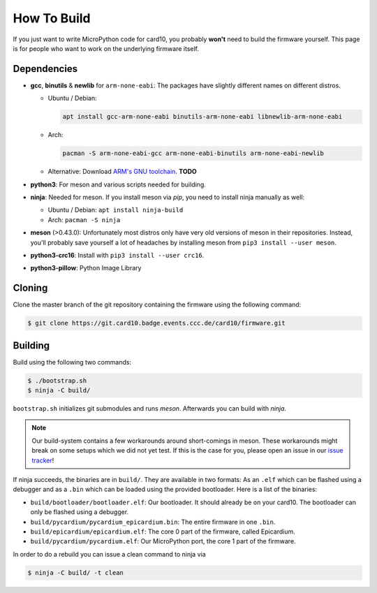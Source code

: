 How To Build
============
If you just want to write MicroPython code for card10, you probably **won't**
need to build the firmware yourself.  This page is for people who want to work
on the underlying firmware itself.

Dependencies
------------
* **gcc**, **binutils** & **newlib** for ``arm-none-eabi``:  The packages have
  slightly different names on different distros.

  - Ubuntu / Debian:

    .. code-block:: shell-session

       apt install gcc-arm-none-eabi binutils-arm-none-eabi libnewlib-arm-none-eabi

  - Arch:

    .. code-block:: shell-session

       pacman -S arm-none-eabi-gcc arm-none-eabi-binutils arm-none-eabi-newlib

  - Alternative: Download `ARM's GNU toolchain`_.  **TODO**
* **python3**:  For meson and various scripts needed for building.
* **ninja**: Needed for meson.  If you install meson via *pip*, you need to
  install ninja manually as well:

  - Ubuntu / Debian: ``apt install ninja-build``
  - Arch: ``pacman -S ninja``
* **meson** (>0.43.0):  Unfortunately most distros only have very old versions
  of meson in their repositories.  Instead, you'll probably save yourself a lot
  of headaches by installing meson from ``pip3 install --user meson``.
* **python3-crc16**: Install with ``pip3 install --user crc16``.
* **python3-pillow**: Python Image Library

.. _ARM's GNU toolchain: https://developer.arm.com/tools-and-software/open-source-software/developer-tools/gnu-toolchain/gnu-rm/downloads

Cloning
-------
Clone the master branch of the git repository containing the firmware using the following command:

.. code-block:: shell-session

   $ git clone https://git.card10.badge.events.ccc.de/card10/firmware.git

Building
--------
Build using the following two commands:

.. code-block:: shell-session

   $ ./bootstrap.sh
   $ ninja -C build/

``bootstrap.sh`` initializes git submodules and runs *meson*.  Afterwards you
can build with *ninja*.

.. note::

   Our build-system contains a few workarounds around short-comings in meson.
   These workarounds might break on some setups which we did not yet test.  If
   this is the case for you, please open an issue in our `issue tracker`_!

.. _issue tracker: https://git.card10.badge.events.ccc.de/card10/firmware/issues

If ninja succeeds, the binaries are in ``build/``.  They are available in two
formats:  As an ``.elf`` which can be flashed using a debugger and as a
``.bin`` which can be loaded using the provided bootloader.  Here is a list of
the binaries:

- ``build/bootloader/bootloader.elf``: Our bootloader.  It should already be on
  your card10.  The bootloader can only be flashed using a debugger.
- ``build/pycardium/pycardium_epicardium.bin``: The entire firmware in one ``.bin``.
- ``build/epicardium/epicardium.elf``: The core 0 part of the firmware, called Epicardium.
- ``build/pycardium/pycardium.elf``: Our MicroPython port, the core 1 part of the firmware.

In order to do a rebuild you can issue a clean command to ninja via

.. code-block:: shell-session

  $ ninja -C build/ -t clean
